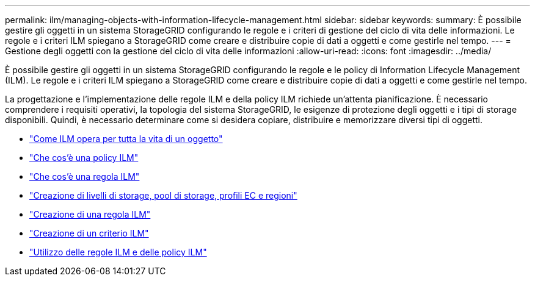 ---
permalink: ilm/managing-objects-with-information-lifecycle-management.html 
sidebar: sidebar 
keywords:  
summary: È possibile gestire gli oggetti in un sistema StorageGRID configurando le regole e i criteri di gestione del ciclo di vita delle informazioni. Le regole e i criteri ILM spiegano a StorageGRID come creare e distribuire copie di dati a oggetti e come gestirle nel tempo. 
---
= Gestione degli oggetti con la gestione del ciclo di vita delle informazioni
:allow-uri-read: 
:icons: font
:imagesdir: ../media/


[role="lead"]
È possibile gestire gli oggetti in un sistema StorageGRID configurando le regole e le policy di Information Lifecycle Management (ILM). Le regole e i criteri ILM spiegano a StorageGRID come creare e distribuire copie di dati a oggetti e come gestirle nel tempo.

La progettazione e l'implementazione delle regole ILM e della policy ILM richiede un'attenta pianificazione. È necessario comprendere i requisiti operativi, la topologia del sistema StorageGRID, le esigenze di protezione degli oggetti e i tipi di storage disponibili. Quindi, è necessario determinare come si desidera copiare, distribuire e memorizzare diversi tipi di oggetti.

* link:how-ilm-operates-throughout-objects-life.html["Come ILM opera per tutta la vita di un oggetto"]
* link:what-ilm-policy-is.html["Che cos'è una policy ILM"]
* link:what-ilm-rule-is.html["Che cos'è una regola ILM"]
* link:creating-storage-grades-storage-pools-ec-profiles-regions.html["Creazione di livelli di storage, pool di storage, profili EC e regioni"]
* link:creating-ilm-rule.html["Creazione di una regola ILM"]
* link:creating-ilm-policy.html["Creazione di un criterio ILM"]
* link:working-with-ilm-rules-and-ilm-policies.html["Utilizzo delle regole ILM e delle policy ILM"]

